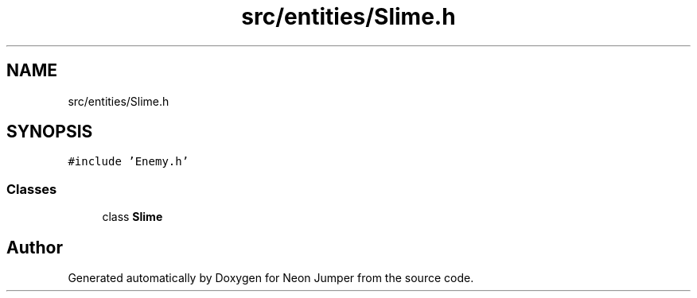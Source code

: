 .TH "src/entities/Slime.h" 3 "Fri Jan 21 2022" "Neon Jumper" \" -*- nroff -*-
.ad l
.nh
.SH NAME
src/entities/Slime.h
.SH SYNOPSIS
.br
.PP
\fC#include 'Enemy\&.h'\fP
.br

.SS "Classes"

.in +1c
.ti -1c
.RI "class \fBSlime\fP"
.br
.in -1c
.SH "Author"
.PP 
Generated automatically by Doxygen for Neon Jumper from the source code\&.
